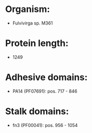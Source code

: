 * Organism:
- Fulvivirga sp. M361
* Protein length:
- 1249
* Adhesive domains:
- PA14 (PF07691): pos. 717 - 846
* Stalk domains:
- fn3 (PF00041): pos. 956 - 1054


